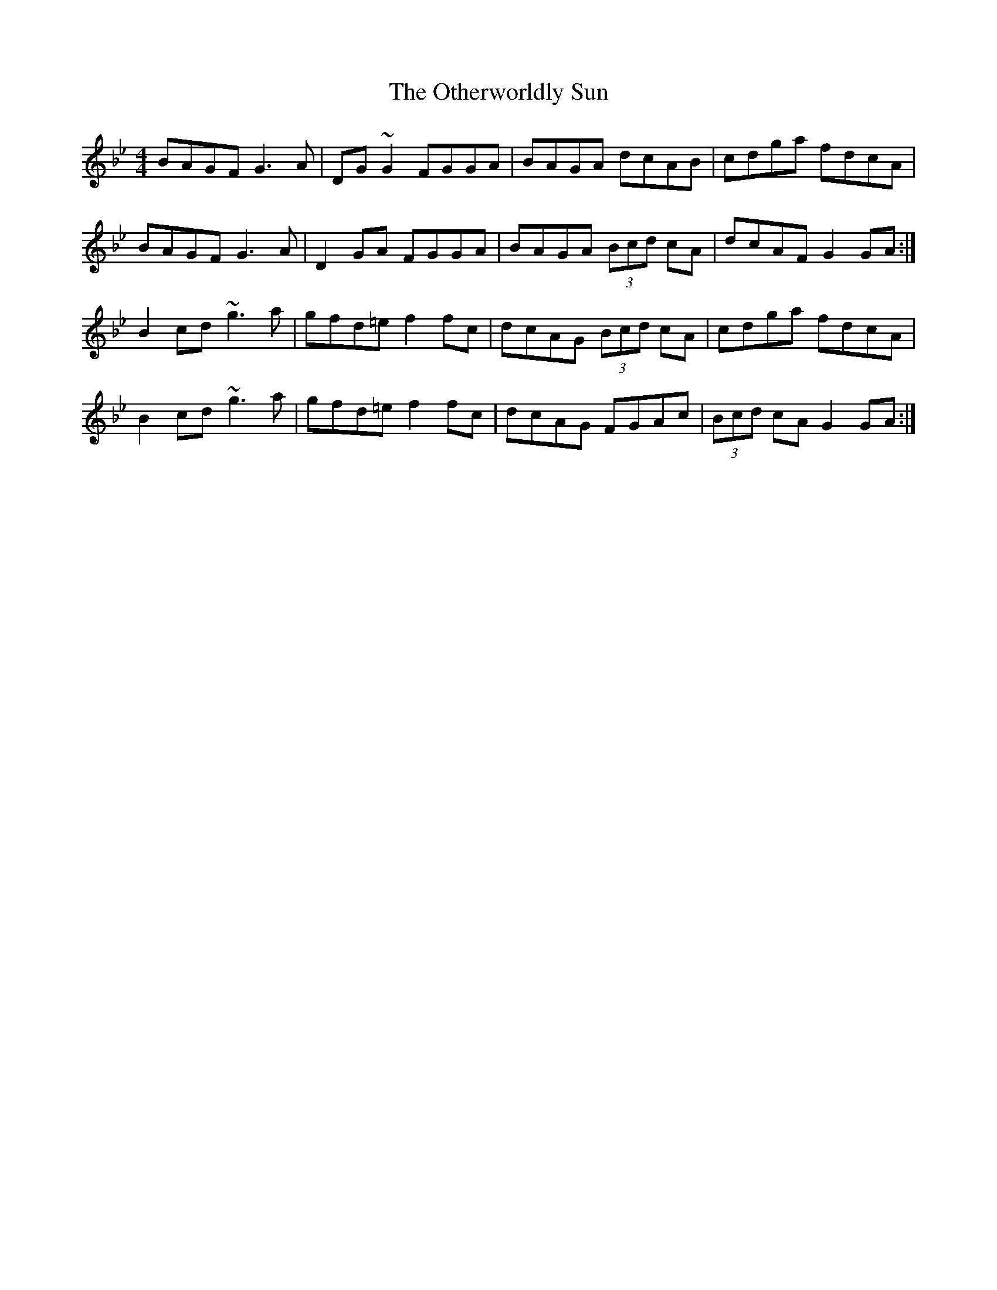 X: 30805
T: Otherworldly Sun, The
R: hornpipe
M: 4/4
K: Gminor
BAGF G3 A|DG ~G2 FGGA|BAGA dcAB|cdga fdcA|
BAGF G3 A|D2 GA FGGA|BAGA (3Bcd cA|dcAF G2 GA:|
B2 cd ~g3 a|gfd=e f2 fc|dcAG (3Bcd cA|cdga fdcA|
B2 cd ~g3 a|gfd=e f2 fc|dcAG FGAc|(3Bcd cA G2 GA:|

